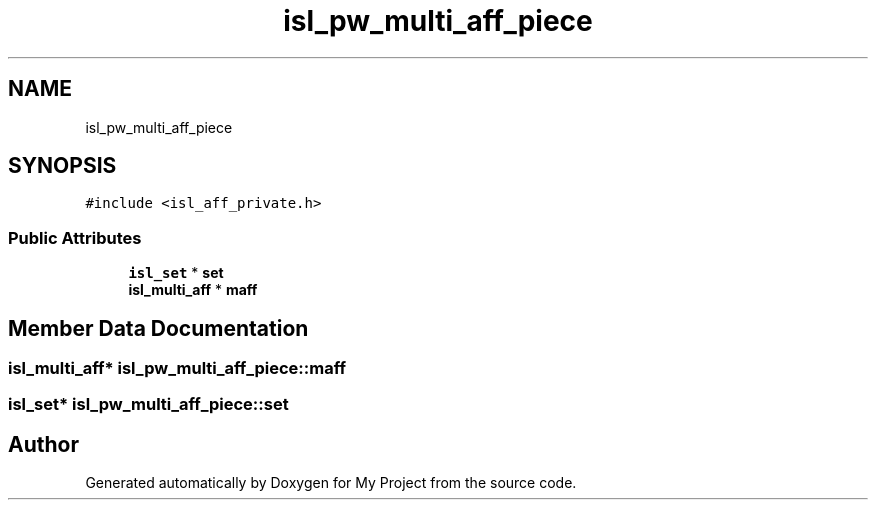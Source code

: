 .TH "isl_pw_multi_aff_piece" 3 "Sun Jul 12 2020" "My Project" \" -*- nroff -*-
.ad l
.nh
.SH NAME
isl_pw_multi_aff_piece
.SH SYNOPSIS
.br
.PP
.PP
\fC#include <isl_aff_private\&.h>\fP
.SS "Public Attributes"

.in +1c
.ti -1c
.RI "\fBisl_set\fP * \fBset\fP"
.br
.ti -1c
.RI "\fBisl_multi_aff\fP * \fBmaff\fP"
.br
.in -1c
.SH "Member Data Documentation"
.PP 
.SS "\fBisl_multi_aff\fP* isl_pw_multi_aff_piece::maff"

.SS "\fBisl_set\fP* isl_pw_multi_aff_piece::set"


.SH "Author"
.PP 
Generated automatically by Doxygen for My Project from the source code\&.
